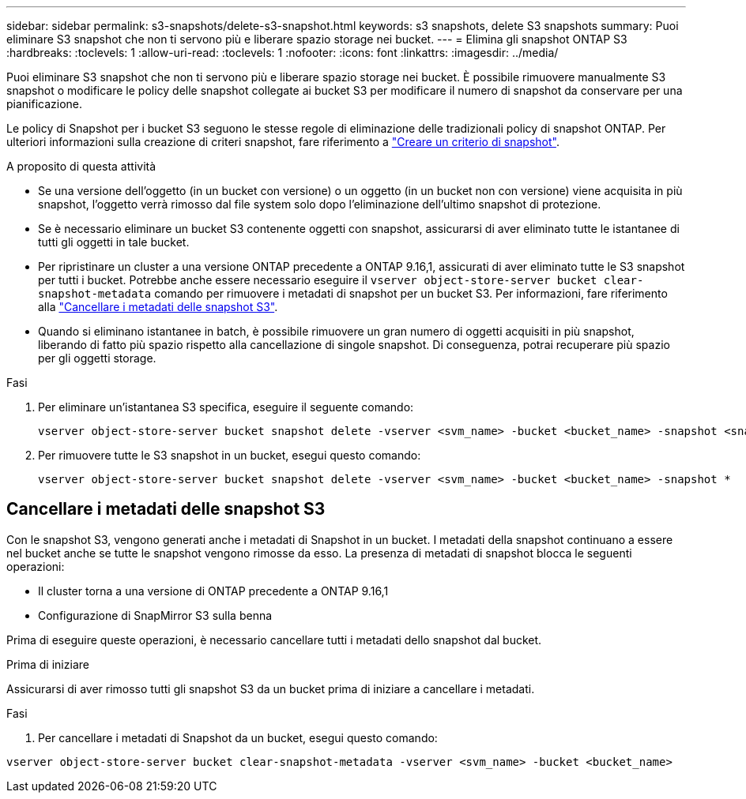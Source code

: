 ---
sidebar: sidebar 
permalink: s3-snapshots/delete-s3-snapshot.html 
keywords: s3 snapshots, delete S3 snapshots 
summary: Puoi eliminare S3 snapshot che non ti servono più e liberare spazio storage nei bucket. 
---
= Elimina gli snapshot ONTAP S3
:hardbreaks:
:toclevels: 1
:allow-uri-read: 
:toclevels: 1
:nofooter: 
:icons: font
:linkattrs: 
:imagesdir: ../media/


[role="lead"]
Puoi eliminare S3 snapshot che non ti servono più e liberare spazio storage nei bucket. È possibile rimuovere manualmente S3 snapshot o modificare le policy delle snapshot collegate ai bucket S3 per modificare il numero di snapshot da conservare per una pianificazione.

Le policy di Snapshot per i bucket S3 seguono le stesse regole di eliminazione delle tradizionali policy di snapshot ONTAP. Per ulteriori informazioni sulla creazione di criteri snapshot, fare riferimento a link:../data-protection/create-snapshot-policy-task.html["Creare un criterio di snapshot"].

.A proposito di questa attività
* Se una versione dell'oggetto (in un bucket con versione) o un oggetto (in un bucket non con versione) viene acquisita in più snapshot, l'oggetto verrà rimosso dal file system solo dopo l'eliminazione dell'ultimo snapshot di protezione.
* Se è necessario eliminare un bucket S3 contenente oggetti con snapshot, assicurarsi di aver eliminato tutte le istantanee di tutti gli oggetti in tale bucket.
* Per ripristinare un cluster a una versione ONTAP precedente a ONTAP 9.16,1, assicurati di aver eliminato tutte le S3 snapshot per tutti i bucket. Potrebbe anche essere necessario eseguire il `vserver object-store-server bucket clear-snapshot-metadata` comando per rimuovere i metadati di snapshot per un bucket S3. Per informazioni, fare riferimento alla link:../s3-snapshots/delete-s3-snapshot.html#clear-s3-snapshots-metadata["Cancellare i metadati delle snapshot S3"].
* Quando si eliminano istantanee in batch, è possibile rimuovere un gran numero di oggetti acquisiti in più snapshot, liberando di fatto più spazio rispetto alla cancellazione di singole snapshot. Di conseguenza, potrai recuperare più spazio per gli oggetti storage.


.Fasi
. Per eliminare un'istantanea S3 specifica, eseguire il seguente comando:
+
[listing]
----
vserver object-store-server bucket snapshot delete -vserver <svm_name> -bucket <bucket_name> -snapshot <snapshot_name>
----
. Per rimuovere tutte le S3 snapshot in un bucket, esegui questo comando:
+
[listing]
----
vserver object-store-server bucket snapshot delete -vserver <svm_name> -bucket <bucket_name> -snapshot *
----




== Cancellare i metadati delle snapshot S3

Con le snapshot S3, vengono generati anche i metadati di Snapshot in un bucket. I metadati della snapshot continuano a essere nel bucket anche se tutte le snapshot vengono rimosse da esso. La presenza di metadati di snapshot blocca le seguenti operazioni:

* Il cluster torna a una versione di ONTAP precedente a ONTAP 9.16,1
* Configurazione di SnapMirror S3 sulla benna


Prima di eseguire queste operazioni, è necessario cancellare tutti i metadati dello snapshot dal bucket.

.Prima di iniziare
Assicurarsi di aver rimosso tutti gli snapshot S3 da un bucket prima di iniziare a cancellare i metadati.

.Fasi
. Per cancellare i metadati di Snapshot da un bucket, esegui questo comando:


[listing]
----
vserver object-store-server bucket clear-snapshot-metadata -vserver <svm_name> -bucket <bucket_name>
----